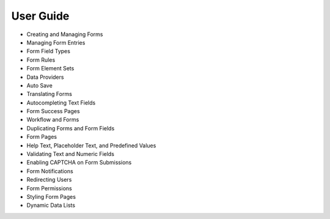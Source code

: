 User Guide
==========

* Creating and Managing Forms
* Managing Form Entries
* Form Field Types
* Form Rules
* Form Element Sets
* Data Providers
* Auto Save
* Translating Forms
* Autocompleting Text Fields
* Form Success Pages
* Workflow and Forms
* Duplicating Forms and Form Fields
* Form Pages
* Help Text, Placeholder Text, and Predefined Values
* Validating Text and Numeric Fields
* Enabling CAPTCHA on Form Submissions
* Form Notifications
* Redirecting Users
* Form Permissions
* Styling Form Pages
* Dynamic Data Lists